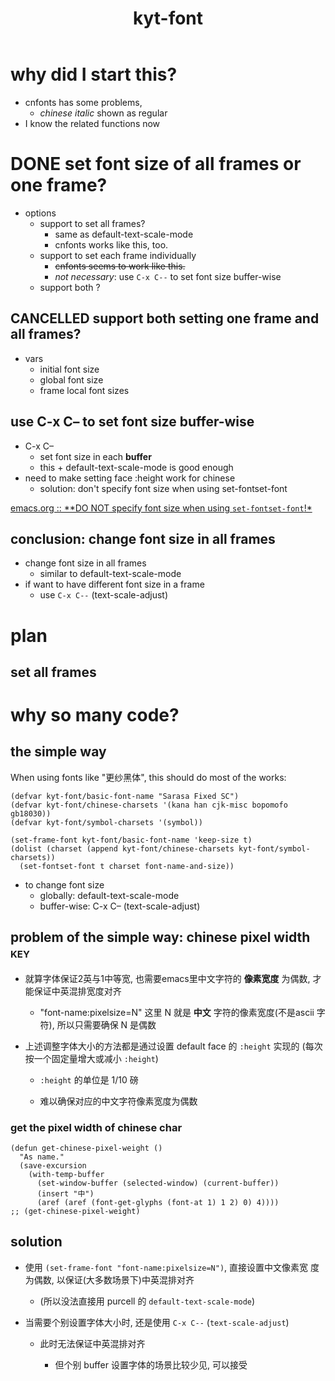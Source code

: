 #+TITLE:kyt-font
#+OPTIONS: ^:nil toc:nil

* why did I start this?
- cnfonts has some problems,
  - /chinese italic/ shown as regular
- I know the related functions now
* DONE set font size of all frames or one frame?
CLOSED: [2020-11-28 Sat 17:53]
:LOGBOOK:
- State "DONE"       from              [2020-11-28 Sat 17:53]
:END:
- options
  - support to set all frames?
    - same as default-text-scale-mode
    - cnfonts works like this, too.
  - support to set each frame individually
    - +cnfonts seems to work like this.+
    - /not necessary/: use =C-x C--= to set font size buffer-wise
  - support both ?

** CANCELLED support both setting one frame and all frames?
CLOSED: [2020-11-28 Sat 17:52]
:LOGBOOK:
- State "CANCELLED"  from              [2020-11-28 Sat 17:52]
:END:
- vars
  - initial font size
  - global font size
  - frame local font sizes
** use C-x C-- to set font size *buffer-wise*
- C-x C--
  - set font size in each *buffer*
  - this + default-text-scale-mode is good enough


- need to make setting face :height work for chinese
  - solution: don't specify font size when using set-fontset-font


[[file:/home/Data/nutstore/Documents/emacs/emacs.org::**DO NOT specify font size when using =set-fontset-font=!*][emacs.org :: **DO NOT specify font size when using =set-fontset-font=!*]]
** conclusion: change font size in all frames
- change font size in all frames
  - similar to default-text-scale-mode
- if want to have different font size in a frame
  - use =C-x C--= (text-scale-adjust)
* plan
** set all frames
* why so many code?
** the simple way
When using fonts like "更纱黑体", this should do most of the works:
#+BEGIN_SRC elisp
  (defvar kyt-font/basic-font-name "Sarasa Fixed SC")
  (defvar kyt-font/chinese-charsets '(kana han cjk-misc bopomofo gb18030))
  (defvar kyt-font/symbol-charsets '(symbol))

  (set-frame-font kyt-font/basic-font-name 'keep-size t)
  (dolist (charset (append kyt-font/chinese-charsets kyt-font/symbol-charsets))
    (set-fontset-font t charset font-name-and-size))
#+END_SRC

- to change font size
  - globally: default-text-scale-mode
  - buffer-wise: C-x C-- (text-scale-adjust)
** problem of the simple way: chinese pixel width                              :key:
- 就算字体保证2英与1中等宽, 也需要emacs里中文字符的 *像素宽度* 为偶数, 才
  能保证中英混排宽度对齐

  - "font-name:pixelsize=N" 这里 N 就是 *中文* 字符的像素宽度(不是ascii
    字符), 所以只需要确保 N 是偶数

- 上述调整字体大小的方法都是通过设置 default face 的 =:height= 实现的
  (每次按一个固定量增大或减小 =:height=)

  - =:height= 的单位是 1/10 磅

  - 难以确保对应的中文字符像素宽度为偶数

*** get the pixel width of chinese char
#+BEGIN_SRC elisp
  (defun get-chinese-pixel-weight ()
    "As name."
    (save-excursion
      (with-temp-buffer
        (set-window-buffer (selected-window) (current-buffer))
        (insert "中")
        (aref (aref (font-get-glyphs (font-at 1) 1 2) 0) 4))))
  ;; (get-chinese-pixel-weight)
#+END_SRC

** solution
- 使用 =(set-frame-font "font-name:pixelsize=N")=, 直接设置中文像素宽
  度为偶数, 以保证(大多数场景下)中英混排对齐

  - (所以没法直接用 purcell 的 =default-text-scale-mode=)

- 当需要个别设置字体大小时, 还是使用 =C-x C--= (=text-scale-adjust=)

  - 此时无法保证中英混排对齐

    - 但个别 buffer 设置字体的场景比较少见, 可以接受
* old note :noexport:
** CANCELLED try make sure that pixel size is even when setting :height of default face
CLOSED: [2020-11-28 Sat 21:50]
:LOGBOOK:
- State "CANCELLED"  from              [2020-11-28 Sat 21:50]
:END:
*** set font size with pixel and keep text-scale-increase works ?             :ARCHIVE:
:LOGBOOK:
CLOCK: [2020-11-28 Sat 14:57]--[2020-11-28 Sat 16:57] =>  2:00
:END:
- text-scale-increase
  - change the height in face
    - [[*describe a face][describe a face]]
    - unit: 1/10 point

#+BEGIN_QUOTE
- :height
  - The height of the font. In the simplest case, this is an integer
    in units of 1/10 point.
- :width
  - one of: ultra-condensed, extra-condensed, condensed,
    semi-condensed, normal, semi-expanded, expanded, extra-expanded,
    or ultra-expanded
#+END_QUOTE

- conclusion
  - No.
    - If want to set font size with face,
      - can only set *height* in *1/10point*

**** DONE can I use set-face-font to set all charset?                        :ARCHIVE:
CLOSED: [2020-11-28 Sat 16:52]
:LOGBOOK:
- State "DONE"       from              [2020-11-28 Sat 16:52]
:END:
- when set-face-font with size, text-scale-increase still work with ascii

  not necessary: just don't specify font size when using =set-fontset-font=

[[**DO NOT specify font size when using =set-fontset-font=!*][*DO NOT specify font size when using =set-fontset-font=!*]]
*** CANCELLED limit font height so that char pixel weight is even
CLOSED: [2020-11-28 Sat 21:06]
:LOGBOOK:
- State "CANCELLED"  from              [2020-11-28 Sat 21:06]
CLOCK: [2020-11-28 Sat 16:59]--[2020-11-28 Sat 17:23] =>  0:24
:END:
**** can I keep pixel even by controlling height?
:LOGBOOK:
CLOCK: [2020-11-28 Sat 17:57]--[2020-11-28 Sat 18:21] =>  0:24
:END:
[[*get pixel size of char][get pixel size of char]]

***** DONE write a fun to get valid height
CLOSED: [2020-11-28 Sat 17:57]
:LOGBOOK:
- State "DONE"       from              [2020-11-28 Sat 17:57]
:END:
****** full code
#+BEGIN_SRC elisp
  (defun get-default-face-height-and-pixel-size ()
    "Same as name."
    (interactive)
    (message "%s"
             (list :point-height (face-attribute 'default :height)
                   :pixel-width (window-font-width)
                   :pixel-height (window-font-height))))

  (defun set-default-face-height (height)
    "Set the HEIGHT of default face.
  Unit of height: 1/10 point."
    (face-spec-set 'default `((t (:height ,height)))))
  ;; (set-default-face-height 160)

  (defun get-chinese-pixel-width ()
    "As name."
    (save-excursion
      (with-temp-buffer
        (set-window-buffer (selected-window) (current-buffer))
        (insert "中")
        (aref (aref (font-get-glyphs (font-at 1) 1 2) 0) 4))))
  ;; (get-chinese-pixel-width)

  (defun test-face-height-with-even-pixel-width (start end)
    "Find all height values between START, END with even pixel width."
    (let ((previous-height (face-attribute 'default :height)))
      (unwind-protect
          (-filter (lambda (arg) (and (cl-evenp (nth 3 arg))
                                 (cl-evenp (nth 3 arg))))
                   (mapcar (lambda (height)
                             (set-default-face-height height)
                             (list (face-attribute 'default :height)
                                   (frame-char-width)
                                   (frame-char-height)
                                   (get-chinese-pixel-width)))
                           (number-sequence start end 5)))
        (set-default-face-height previous-height))))
  ;; (test-face-height-with-even-pixel-width 5 200)
#+END_SRC

****** even if pixel width is even, not aligned
****** DONE check also the pixel width of chinese
CLOSED: [2020-11-28 Sat 18:42]
:LOGBOOK:
- State "DONE"       from              [2020-11-28 Sat 18:42]
CLOCK: [2020-11-28 Sat 18:31]--[2020-11-28 Sat 18:42] =>  0:11
:END:
yes, sometimes, width of basic char is even but width of chinese is
odd
******* example output
#+BEGIN_SRC elisp
  '(
    (159 14 36 28)
    (160 14 36 28)
    (161 14 36 28)
    (162 14 36 28)
    (163 14 36 28)
    (175 16 40 31)
    (176 16 40 31)
    (177 16 40 31)
    (178 16 40 31)
    (179 16 40 31)
    (180 16 40 31)
    (181 16 41 32)
    (182 16 41 32)
    (183 16 41 32)
    (184 16 41 32)
    )
#+END_SRC
****** DONE find height where both widths are even
CLOSED: [2020-11-28 Sat 18:40]
:LOGBOOK:
- State "DONE"       from              [2020-11-28 Sat 18:40]
:END:
****** DONE only the width of chinese need to be even
CLOSED: [2020-11-28 Sat 18:42]
:LOGBOOK:
- State "DONE"       from              [2020-11-28 Sat 18:42]
:END:
- e.g.
  - (170 15 39 30)
    - (height width height chinese-width)
    - the table is aligned
***** some (irregular) heights satisfy the requirement                      :conclusion:
- the numbers seems irregular
**** can find the correct heights, but hard to limit packages to them        :conclusion:
[[*write a fun to get valid height][write a fun to get valid height]]

- can get the valid heights where pixel widths of chinese char are
  even
- but no easy way to limit default-text-scale, text-scale-increase to
  these value
*** DONE set font pixel size, and use text-scale-increase (折衷方案)
CLOSED: [2020-11-28 Sat 21:05]
:LOGBOOK:
- State "DONE"       from "NEXT"       [2020-11-28 Sat 21:05]
CLOCK: [2020-11-28 Sat 20:55]--[2020-11-28 Sat 20:58] =>  0:03
:END:
- set font with even pixel size
  - set-frame-font
- text-scale-increase
  - when used, table may not aligned
**** DONE try (set-frame-font font-name-size) (set-fontset-font font-name)
CLOSED: [2020-11-28 Sat 21:05]
:LOGBOOK:
- State "DONE"       from              [2020-11-28 Sat 21:05]
CLOCK: [2020-11-28 Sat 20:58]--[2020-11-28 Sat 21:05] =>  0:07
:END:
- it works!
- when changing size with default-text-scale-mode and
  text-scale-increase, both english and chinese change their sizes
** DONE review code of default-text-scale and text-scale-increase
CLOSED: [2020-11-28 Sat 19:06]
:LOGBOOK:
- State "DONE"       from              [2020-11-28 Sat 19:06]
CLOCK: [2020-11-28 Sat 17:23]--[2020-11-28 Sat 17:34] =>  0:11
:END:
*** default-text-scale: just set :height
**** DONE how does it set font size
CLOSED: [2020-11-28 Sat 17:34]
:LOGBOOK:
- State "DONE"       from              [2020-11-28 Sat 17:34]
:END:
core:
#+BEGIN_SRC elisp
  (let* ((cur-height (face-attribute 'default :height))
         (new-height (+ cur-height delta)))
    (face-spec-set 'default `((t (:height ,new-height)))))
#+END_SRC

many code to keep the /frame size/ unchanged
**** can I control the steps to make pixel even?                             :ARCHIVE:
:LOGBOOK:
CLOCK: [2020-11-28 Sat 17:34]--[2020-11-28 Sat 17:57] =>  0:23
:END:
*** text-scale-increase
- text-scale-increase
  - text-scale-mode


#+BEGIN_SRC elisp
(face-remap-add-relative 'default
                                          :height
                                          (expt text-scale-mode-step
                                                text-scale-mode-amount))
#+END_SRC
